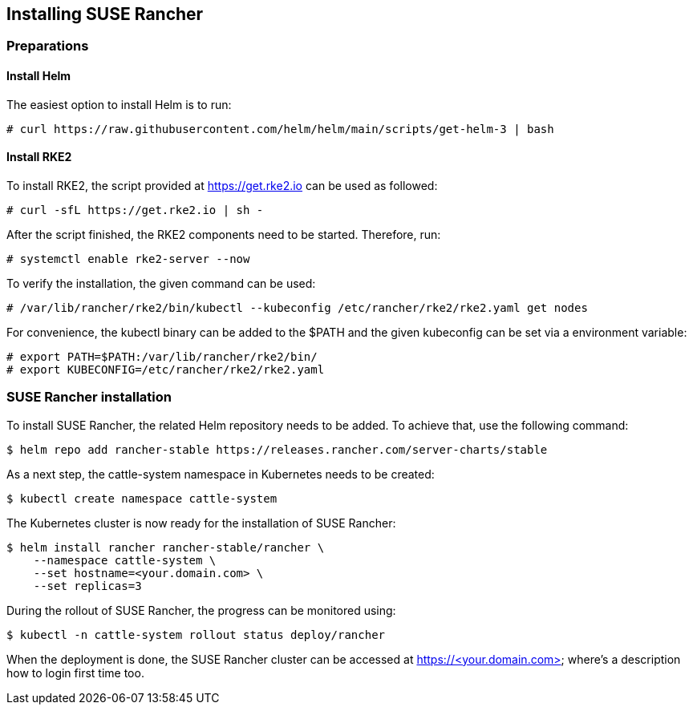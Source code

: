 [Rancher]

== Installing SUSE Rancher

=== Preparations

==== Install Helm

The easiest option to install Helm is to run:
----
# curl https://raw.githubusercontent.com/helm/helm/main/scripts/get-helm-3 | bash
----


==== Install RKE2

To install RKE2, the script provided at https://get.rke2.io can be used as followed:
----
# curl -sfL https://get.rke2.io | sh -
----

After the script finished, the RKE2 components need to be started. Therefore, run:
----
# systemctl enable rke2-server --now
----

To verify the installation, the given command can be used:
----
# /var/lib/rancher/rke2/bin/kubectl --kubeconfig /etc/rancher/rke2/rke2.yaml get nodes
----

For convenience, the kubectl binary can be added to the $PATH and the given kubeconfig can be set via a environment variable:
----
# export PATH=$PATH:/var/lib/rancher/rke2/bin/
# export KUBECONFIG=/etc/rancher/rke2/rke2.yaml
----


=== SUSE Rancher installation

To install SUSE Rancher, the related Helm repository needs to be added.
To achieve that, use the following command:
----
$ helm repo add rancher-stable https://releases.rancher.com/server-charts/stable
----

As a next step, the cattle-system namespace in Kubernetes needs to be created:
----
$ kubectl create namespace cattle-system
----

The Kubernetes cluster is now ready for the installation of SUSE Rancher:
----
$ helm install rancher rancher-stable/rancher \
    --namespace cattle-system \
    --set hostname=<your.domain.com> \
    --set replicas=3
----

During the rollout of SUSE Rancher, the progress can be monitored using:
----
$ kubectl -n cattle-system rollout status deploy/rancher
----

When the deployment is done, the SUSE Rancher cluster can be accessed at https://<your.domain.com> where's a description how to login first time too.

